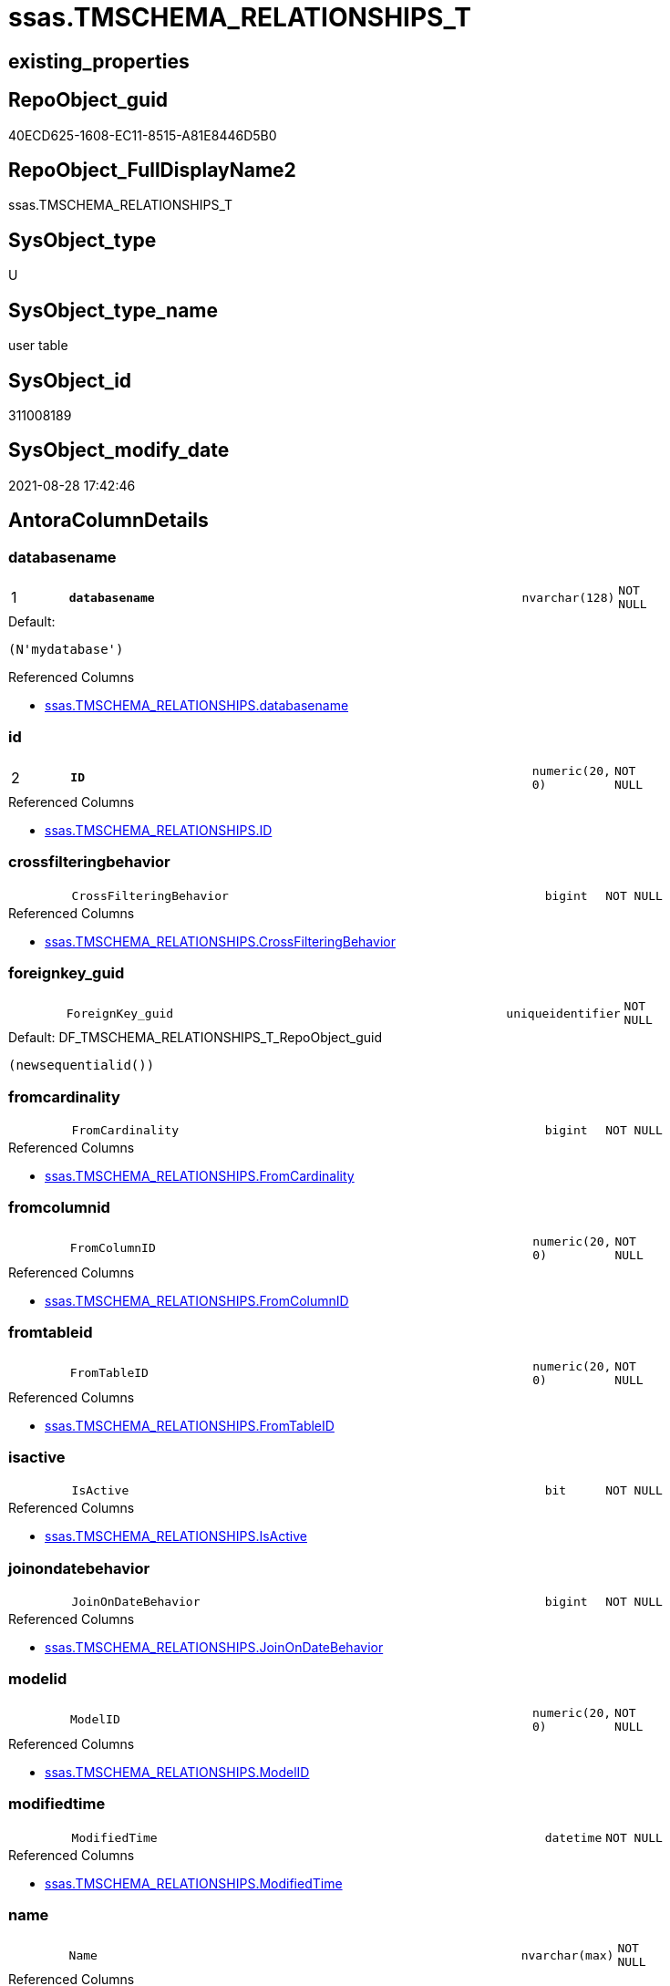 // tag::HeaderFullDisplayName[]
= ssas.TMSCHEMA_RELATIONSHIPS_T
// end::HeaderFullDisplayName[]

== existing_properties

// tag::existing_properties[]
:ExistsProperty--antorareferencedlist:
:ExistsProperty--antorareferencinglist:
:ExistsProperty--has_history:
:ExistsProperty--has_history_columns:
:ExistsProperty--inheritancetype:
:ExistsProperty--is_persistence:
:ExistsProperty--is_persistence_check_duplicate_per_pk:
:ExistsProperty--is_persistence_check_for_empty_source:
:ExistsProperty--is_persistence_delete_changed:
:ExistsProperty--is_persistence_delete_missing:
:ExistsProperty--is_persistence_insert:
:ExistsProperty--is_persistence_truncate:
:ExistsProperty--is_persistence_update_changed:
:ExistsProperty--is_repo_managed:
:ExistsProperty--is_ssas:
:ExistsProperty--persistence_source_repoobject_fullname:
:ExistsProperty--persistence_source_repoobject_fullname2:
:ExistsProperty--persistence_source_repoobject_guid:
:ExistsProperty--persistence_source_repoobject_xref:
:ExistsProperty--pk_index_guid:
:ExistsProperty--pk_indexpatterncolumndatatype:
:ExistsProperty--pk_indexpatterncolumnname:
:ExistsProperty--referencedobjectlist:
:ExistsProperty--usp_persistence_repoobject_guid:
:ExistsProperty--FK:
:ExistsProperty--AntoraIndexList:
:ExistsProperty--Columns:
// end::existing_properties[]

== RepoObject_guid

// tag::RepoObject_guid[]
40ECD625-1608-EC11-8515-A81E8446D5B0
// end::RepoObject_guid[]

== RepoObject_FullDisplayName2

// tag::RepoObject_FullDisplayName2[]
ssas.TMSCHEMA_RELATIONSHIPS_T
// end::RepoObject_FullDisplayName2[]

== SysObject_type

// tag::SysObject_type[]
U 
// end::SysObject_type[]

== SysObject_type_name

// tag::SysObject_type_name[]
user table
// end::SysObject_type_name[]

== SysObject_id

// tag::SysObject_id[]
311008189
// end::SysObject_id[]

== SysObject_modify_date

// tag::SysObject_modify_date[]
2021-08-28 17:42:46
// end::SysObject_modify_date[]

== AntoraColumnDetails

// tag::AntoraColumnDetails[]
[#column-databasename]
=== databasename

[cols="d,8m,m,m,m,d"]
|===
|1
|*databasename*
|nvarchar(128)
|NOT NULL
|
|
|===

.Default: 
....
(N'mydatabase')
....

.Referenced Columns
--
* xref:ssas.tmschema_relationships.adoc#column-databasename[+ssas.TMSCHEMA_RELATIONSHIPS.databasename+]
--


[#column-id]
=== id

[cols="d,8m,m,m,m,d"]
|===
|2
|*ID*
|numeric(20, 0)
|NOT NULL
|
|
|===

.Referenced Columns
--
* xref:ssas.tmschema_relationships.adoc#column-id[+ssas.TMSCHEMA_RELATIONSHIPS.ID+]
--


[#column-crossfilteringbehavior]
=== crossfilteringbehavior

[cols="d,8m,m,m,m,d"]
|===
|
|CrossFilteringBehavior
|bigint
|NOT NULL
|
|
|===

.Referenced Columns
--
* xref:ssas.tmschema_relationships.adoc#column-crossfilteringbehavior[+ssas.TMSCHEMA_RELATIONSHIPS.CrossFilteringBehavior+]
--


[#column-foreignkey_guid]
=== foreignkey_guid

[cols="d,8m,m,m,m,d"]
|===
|
|ForeignKey_guid
|uniqueidentifier
|NOT NULL
|
|
|===

.Default: DF_TMSCHEMA_RELATIONSHIPS_T_RepoObject_guid
....
(newsequentialid())
....


[#column-fromcardinality]
=== fromcardinality

[cols="d,8m,m,m,m,d"]
|===
|
|FromCardinality
|bigint
|NOT NULL
|
|
|===

.Referenced Columns
--
* xref:ssas.tmschema_relationships.adoc#column-fromcardinality[+ssas.TMSCHEMA_RELATIONSHIPS.FromCardinality+]
--


[#column-fromcolumnid]
=== fromcolumnid

[cols="d,8m,m,m,m,d"]
|===
|
|FromColumnID
|numeric(20, 0)
|NOT NULL
|
|
|===

.Referenced Columns
--
* xref:ssas.tmschema_relationships.adoc#column-fromcolumnid[+ssas.TMSCHEMA_RELATIONSHIPS.FromColumnID+]
--


[#column-fromtableid]
=== fromtableid

[cols="d,8m,m,m,m,d"]
|===
|
|FromTableID
|numeric(20, 0)
|NOT NULL
|
|
|===

.Referenced Columns
--
* xref:ssas.tmschema_relationships.adoc#column-fromtableid[+ssas.TMSCHEMA_RELATIONSHIPS.FromTableID+]
--


[#column-isactive]
=== isactive

[cols="d,8m,m,m,m,d"]
|===
|
|IsActive
|bit
|NOT NULL
|
|
|===

.Referenced Columns
--
* xref:ssas.tmschema_relationships.adoc#column-isactive[+ssas.TMSCHEMA_RELATIONSHIPS.IsActive+]
--


[#column-joinondatebehavior]
=== joinondatebehavior

[cols="d,8m,m,m,m,d"]
|===
|
|JoinOnDateBehavior
|bigint
|NOT NULL
|
|
|===

.Referenced Columns
--
* xref:ssas.tmschema_relationships.adoc#column-joinondatebehavior[+ssas.TMSCHEMA_RELATIONSHIPS.JoinOnDateBehavior+]
--


[#column-modelid]
=== modelid

[cols="d,8m,m,m,m,d"]
|===
|
|ModelID
|numeric(20, 0)
|NOT NULL
|
|
|===

.Referenced Columns
--
* xref:ssas.tmschema_relationships.adoc#column-modelid[+ssas.TMSCHEMA_RELATIONSHIPS.ModelID+]
--


[#column-modifiedtime]
=== modifiedtime

[cols="d,8m,m,m,m,d"]
|===
|
|ModifiedTime
|datetime
|NOT NULL
|
|
|===

.Referenced Columns
--
* xref:ssas.tmschema_relationships.adoc#column-modifiedtime[+ssas.TMSCHEMA_RELATIONSHIPS.ModifiedTime+]
--


[#column-name]
=== name

[cols="d,8m,m,m,m,d"]
|===
|
|Name
|nvarchar(max)
|NOT NULL
|
|
|===

.Referenced Columns
--
* xref:ssas.tmschema_relationships.adoc#column-name[+ssas.TMSCHEMA_RELATIONSHIPS.Name+]
--


[#column-refreshedtime]
=== refreshedtime

[cols="d,8m,m,m,m,d"]
|===
|
|RefreshedTime
|datetime
|NULL
|
|
|===

.Referenced Columns
--
* xref:ssas.tmschema_relationships.adoc#column-refreshedtime[+ssas.TMSCHEMA_RELATIONSHIPS.RefreshedTime+]
--


[#column-relationshipstorage2id]
=== relationshipstorage2id

[cols="d,8m,m,m,m,d"]
|===
|
|RelationshipStorage2ID
|numeric(20, 0)
|NULL
|
|
|===

.Referenced Columns
--
* xref:ssas.tmschema_relationships.adoc#column-relationshipstorage2id[+ssas.TMSCHEMA_RELATIONSHIPS.RelationshipStorage2ID+]
--


[#column-relationshipstorageid]
=== relationshipstorageid

[cols="d,8m,m,m,m,d"]
|===
|
|RelationshipStorageID
|numeric(20, 0)
|NULL
|
|
|===

.Referenced Columns
--
* xref:ssas.tmschema_relationships.adoc#column-relationshipstorageid[+ssas.TMSCHEMA_RELATIONSHIPS.RelationshipStorageID+]
--


[#column-relyonreferentialintegrity]
=== relyonreferentialintegrity

[cols="d,8m,m,m,m,d"]
|===
|
|RelyOnReferentialIntegrity
|bit
|NOT NULL
|
|
|===

.Referenced Columns
--
* xref:ssas.tmschema_relationships.adoc#column-relyonreferentialintegrity[+ssas.TMSCHEMA_RELATIONSHIPS.RelyOnReferentialIntegrity+]
--


[#column-securityfilteringbehavior]
=== securityfilteringbehavior

[cols="d,8m,m,m,m,d"]
|===
|
|SecurityFilteringBehavior
|bigint
|NOT NULL
|
|
|===

.Referenced Columns
--
* xref:ssas.tmschema_relationships.adoc#column-securityfilteringbehavior[+ssas.TMSCHEMA_RELATIONSHIPS.SecurityFilteringBehavior+]
--


[#column-state]
=== state

[cols="d,8m,m,m,m,d"]
|===
|
|State
|bigint
|NOT NULL
|
|
|===

.Referenced Columns
--
* xref:ssas.tmschema_relationships.adoc#column-state[+ssas.TMSCHEMA_RELATIONSHIPS.State+]
--


[#column-tocardinality]
=== tocardinality

[cols="d,8m,m,m,m,d"]
|===
|
|ToCardinality
|bigint
|NOT NULL
|
|
|===

.Referenced Columns
--
* xref:ssas.tmschema_relationships.adoc#column-tocardinality[+ssas.TMSCHEMA_RELATIONSHIPS.ToCardinality+]
--


[#column-tocolumnid]
=== tocolumnid

[cols="d,8m,m,m,m,d"]
|===
|
|ToColumnID
|numeric(20, 0)
|NOT NULL
|
|
|===

.Referenced Columns
--
* xref:ssas.tmschema_relationships.adoc#column-tocolumnid[+ssas.TMSCHEMA_RELATIONSHIPS.ToColumnID+]
--


[#column-totableid]
=== totableid

[cols="d,8m,m,m,m,d"]
|===
|
|ToTableID
|numeric(20, 0)
|NOT NULL
|
|
|===

.Referenced Columns
--
* xref:ssas.tmschema_relationships.adoc#column-totableid[+ssas.TMSCHEMA_RELATIONSHIPS.ToTableID+]
--


[#column-type]
=== type

[cols="d,8m,m,m,m,d"]
|===
|
|Type
|bigint
|NOT NULL
|
|
|===

.Referenced Columns
--
* xref:ssas.tmschema_relationships.adoc#column-type[+ssas.TMSCHEMA_RELATIONSHIPS.Type+]
--


// end::AntoraColumnDetails[]

== AntoraMeasureDetails

// tag::AntoraMeasureDetails[]

// end::AntoraMeasureDetails[]

== AntoraPkColumnTableRows

// tag::AntoraPkColumnTableRows[]
|1
|*<<column-databasename>>*
|nvarchar(128)
|NOT NULL
|
|

|2
|*<<column-id>>*
|numeric(20, 0)
|NOT NULL
|
|





















// end::AntoraPkColumnTableRows[]

== AntoraNonPkColumnTableRows

// tag::AntoraNonPkColumnTableRows[]


|
|<<column-crossfilteringbehavior>>
|bigint
|NOT NULL
|
|

|
|<<column-foreignkey_guid>>
|uniqueidentifier
|NOT NULL
|
|

|
|<<column-fromcardinality>>
|bigint
|NOT NULL
|
|

|
|<<column-fromcolumnid>>
|numeric(20, 0)
|NOT NULL
|
|

|
|<<column-fromtableid>>
|numeric(20, 0)
|NOT NULL
|
|

|
|<<column-isactive>>
|bit
|NOT NULL
|
|

|
|<<column-joinondatebehavior>>
|bigint
|NOT NULL
|
|

|
|<<column-modelid>>
|numeric(20, 0)
|NOT NULL
|
|

|
|<<column-modifiedtime>>
|datetime
|NOT NULL
|
|

|
|<<column-name>>
|nvarchar(max)
|NOT NULL
|
|

|
|<<column-refreshedtime>>
|datetime
|NULL
|
|

|
|<<column-relationshipstorage2id>>
|numeric(20, 0)
|NULL
|
|

|
|<<column-relationshipstorageid>>
|numeric(20, 0)
|NULL
|
|

|
|<<column-relyonreferentialintegrity>>
|bit
|NOT NULL
|
|

|
|<<column-securityfilteringbehavior>>
|bigint
|NOT NULL
|
|

|
|<<column-state>>
|bigint
|NOT NULL
|
|

|
|<<column-tocardinality>>
|bigint
|NOT NULL
|
|

|
|<<column-tocolumnid>>
|numeric(20, 0)
|NOT NULL
|
|

|
|<<column-totableid>>
|numeric(20, 0)
|NOT NULL
|
|

|
|<<column-type>>
|bigint
|NOT NULL
|
|

// end::AntoraNonPkColumnTableRows[]

== AntoraIndexList

// tag::AntoraIndexList[]

[#index-pk_tmschema_relationships_t]
=== pk_tmschema_relationships_t

* IndexSemanticGroup: xref:other/indexsemanticgroup.adoc#openingbracketnoblankgroupclosingbracket[no_group]
+
--
* <<column-databasename>>; nvarchar(128)
* <<column-ID>>; numeric(20, 0)
--
* PK, Unique, Real: 1, 1, 1

// end::AntoraIndexList[]

== AntoraParameterList

// tag::AntoraParameterList[]

// end::AntoraParameterList[]

== Other tags

source: property.RepoObjectProperty_cross As rop_cross


=== additional_reference_csv

// tag::additional_reference_csv[]

// end::additional_reference_csv[]


=== AdocUspSteps

// tag::adocuspsteps[]

// end::adocuspsteps[]


=== AntoraReferencedList

// tag::antorareferencedlist[]
* xref:ssas.tmschema_relationships.adoc[]
// end::antorareferencedlist[]


=== AntoraReferencingList

// tag::antorareferencinglist[]
* xref:ssas.usp_persist_tmschema_relationships_t.adoc[]
// end::antorareferencinglist[]


=== Description

// tag::description[]

// end::description[]


=== exampleUsage

// tag::exampleusage[]

// end::exampleusage[]


=== exampleUsage_2

// tag::exampleusage_2[]

// end::exampleusage_2[]


=== exampleUsage_3

// tag::exampleusage_3[]

// end::exampleusage_3[]


=== exampleUsage_4

// tag::exampleusage_4[]

// end::exampleusage_4[]


=== exampleUsage_5

// tag::exampleusage_5[]

// end::exampleusage_5[]


=== exampleWrong_Usage

// tag::examplewrong_usage[]

// end::examplewrong_usage[]


=== has_execution_plan_issue

// tag::has_execution_plan_issue[]

// end::has_execution_plan_issue[]


=== has_get_referenced_issue

// tag::has_get_referenced_issue[]

// end::has_get_referenced_issue[]


=== has_history

// tag::has_history[]
0
// end::has_history[]


=== has_history_columns

// tag::has_history_columns[]
0
// end::has_history_columns[]


=== InheritanceType

// tag::inheritancetype[]
13
// end::inheritancetype[]


=== is_persistence

// tag::is_persistence[]
1
// end::is_persistence[]


=== is_persistence_check_duplicate_per_pk

// tag::is_persistence_check_duplicate_per_pk[]
0
// end::is_persistence_check_duplicate_per_pk[]


=== is_persistence_check_for_empty_source

// tag::is_persistence_check_for_empty_source[]
0
// end::is_persistence_check_for_empty_source[]


=== is_persistence_delete_changed

// tag::is_persistence_delete_changed[]
0
// end::is_persistence_delete_changed[]


=== is_persistence_delete_missing

// tag::is_persistence_delete_missing[]
1
// end::is_persistence_delete_missing[]


=== is_persistence_insert

// tag::is_persistence_insert[]
1
// end::is_persistence_insert[]


=== is_persistence_truncate

// tag::is_persistence_truncate[]
0
// end::is_persistence_truncate[]


=== is_persistence_update_changed

// tag::is_persistence_update_changed[]
1
// end::is_persistence_update_changed[]


=== is_repo_managed

// tag::is_repo_managed[]
1
// end::is_repo_managed[]


=== is_ssas

// tag::is_ssas[]
0
// end::is_ssas[]


=== microsoft_database_tools_support

// tag::microsoft_database_tools_support[]

// end::microsoft_database_tools_support[]


=== MS_Description

// tag::ms_description[]

// end::ms_description[]


=== persistence_source_RepoObject_fullname

// tag::persistence_source_repoobject_fullname[]
[ssas].[TMSCHEMA_RELATIONSHIPS]
// end::persistence_source_repoobject_fullname[]


=== persistence_source_RepoObject_fullname2

// tag::persistence_source_repoobject_fullname2[]
ssas.TMSCHEMA_RELATIONSHIPS
// end::persistence_source_repoobject_fullname2[]


=== persistence_source_RepoObject_guid

// tag::persistence_source_repoobject_guid[]
E4E6A70A-8A06-EC11-8515-A81E8446D5B0
// end::persistence_source_repoobject_guid[]


=== persistence_source_RepoObject_xref

// tag::persistence_source_repoobject_xref[]
xref:ssas.tmschema_relationships.adoc[]
// end::persistence_source_repoobject_xref[]


=== pk_index_guid

// tag::pk_index_guid[]
863ADABD-1608-EC11-8515-A81E8446D5B0
// end::pk_index_guid[]


=== pk_IndexPatternColumnDatatype

// tag::pk_indexpatterncolumndatatype[]
nvarchar(128),numeric(20, 0)
// end::pk_indexpatterncolumndatatype[]


=== pk_IndexPatternColumnName

// tag::pk_indexpatterncolumnname[]
databasename,ID
// end::pk_indexpatterncolumnname[]


=== pk_IndexSemanticGroup

// tag::pk_indexsemanticgroup[]

// end::pk_indexsemanticgroup[]


=== ReferencedObjectList

// tag::referencedobjectlist[]
* [ssas].[TMSCHEMA_RELATIONSHIPS]
// end::referencedobjectlist[]


=== usp_persistence_RepoObject_guid

// tag::usp_persistence_repoobject_guid[]
666E8DEE-3D08-EC11-8515-A81E8446D5B0
// end::usp_persistence_repoobject_guid[]


=== UspExamples

// tag::uspexamples[]

// end::uspexamples[]


=== uspgenerator_usp_id

// tag::uspgenerator_usp_id[]

// end::uspgenerator_usp_id[]


=== UspParameters

// tag::uspparameters[]

// end::uspparameters[]

== Boolean Attributes

source: property.RepoObjectProperty WHERE property_int = 1

// tag::boolean_attributes[]
:is_persistence:
:is_persistence_delete_missing:
:is_persistence_insert:
:is_persistence_update_changed:
:is_repo_managed:

// end::boolean_attributes[]

== sql_modules_definition

// tag::sql_modules_definition[]
[%collapsible]
=======
[source,sql]
----

----
=======
// end::sql_modules_definition[]


